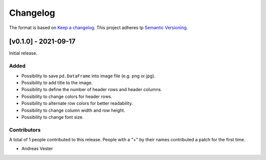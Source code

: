 *********
Changelog
*********

The format is based on `Keep a changelog <https://keepachangelog.com/de/1.0.0/>`_. This project adheres tp `Semantic Versioning <https://semver.org/>`_.

[v0.1.0] - 2021-09-17
=====================

Initial release.

Added
-----
- Possibility to save ``pd.DataFrame`` into image file (e.g. png or jpg).
- Possibility to add title to the image.
- Possibility to define the number of header rows and header columns.
- Possibility to change colors for header rows.
- Possibility to alternate row colors for better readability.
- Possibility to change column width and row height.
- Possibility to change font size.

Contributors
------------
A total of 1 people contributed to this release. People with a "+" by their names contributed a patch for the first time.

- Andreas Vester